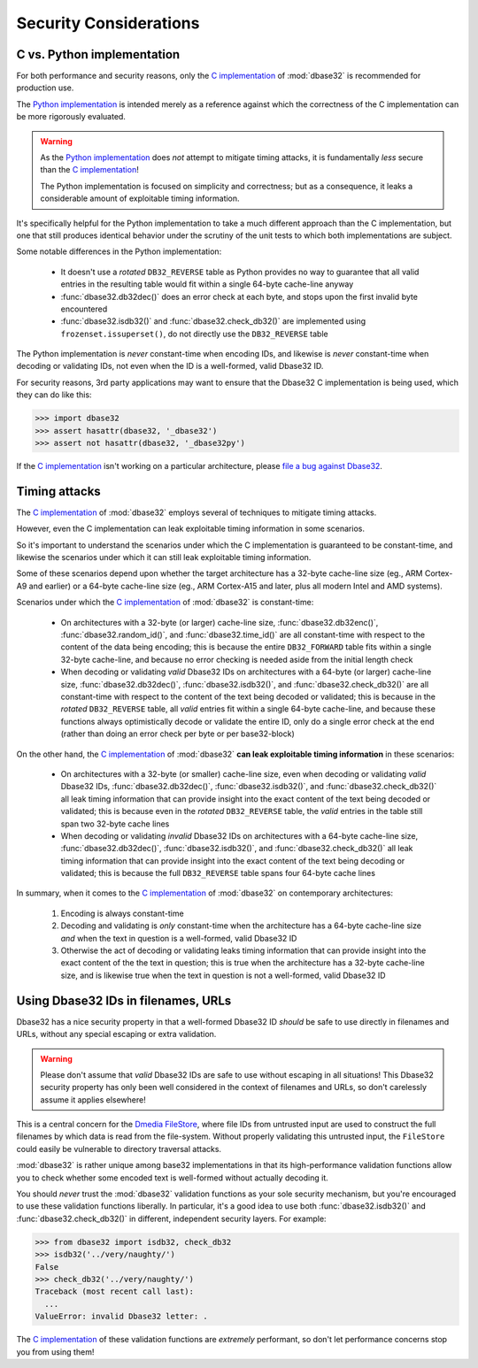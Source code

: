 Security Considerations
=======================



C vs. Python implementation
---------------------------

For both performance and security reasons, only the `C implementation`_ of
:mod:`dbase32` is recommended for production use.

The `Python implementation`_ is intended merely as a reference against which the
correctness of the C implementation can be more rigorously evaluated.

.. warning::

    As the `Python implementation`_ does *not* attempt to mitigate timing
    attacks, it is fundamentally *less* secure than the `C implementation`_!

    The Python implementation is focused on simplicity and correctness; but as a
    consequence, it leaks a considerable amount of exploitable timing
    information.

It's specifically helpful for the Python implementation to take a much different
approach than the C implementation, but one that still produces identical
behavior under the scrutiny of the unit tests to which both implementations are
subject.

Some notable differences in the Python implementation:

    *   It doesn't use a *rotated* ``DB32_REVERSE`` table as Python provides no
        way to guarantee that all valid entries in the resulting table would fit
        within a single 64-byte cache-line anyway

    *   :func:`dbase32.db32dec()` does an error check at each byte, and stops
        upon the first invalid byte encountered

    *   :func:`dbase32.isdb32()` and :func:`dbase32.check_db32()` are
        implemented using ``frozenset.issuperset()``, do not directly use the
        ``DB32_REVERSE`` table

The Python implementation is *never* constant-time when encoding IDs, and
likewise is *never* constant-time when decoding or validating IDs, not even when
the ID is a well-formed, valid Dbase32 ID.

For security reasons, 3rd party applications may want to ensure that the Dbase32
C implementation is being used, which they can do like this:

>>> import dbase32
>>> assert hasattr(dbase32, '_dbase32')
>>> assert not hasattr(dbase32, '_dbase32py')

If the `C implementation`_ isn't working on a particular architecture, please
`file a bug against Dbase32`_.



Timing attacks
--------------

The `C implementation`_ of :mod:`dbase32` employs several of techniques to
mitigate timing attacks.

However, even the C implementation can leak exploitable timing information in
some scenarios.

So it's important to understand the scenarios under which the C implementation
is guaranteed to be constant-time, and likewise the scenarios under which it can
still leak exploitable timing information.

Some of these scenarios depend upon whether the target architecture has a
32-byte cache-line size (eg., ARM Cortex-A9 and earlier) or a 64-byte cache-line
size (eg., ARM Cortex-A15 and later, plus all modern Intel and AMD systems).

Scenarios under which the `C implementation`_ of :mod:`dbase32` is
constant-time:

    *   On architectures with a 32-byte (or larger) cache-line size,
        :func:`dbase32.db32enc()`, :func:`dbase32.random_id()`, and
        :func:`dbase32.time_id()` are all constant-time with respect to the
        content of the data being encoding; this is because the entire
        ``DB32_FORWARD`` table fits within a single 32-byte cache-line, and
        because no error checking is needed aside from the initial length check

    *   When decoding or validating *valid* Dbase32 IDs on architectures with a
        64-byte (or larger) cache-line size, :func:`dbase32.db32dec()`,
        :func:`dbase32.isdb32()`, and :func:`dbase32.check_db32()` are all
        constant-time with respect to the content of the text being decoded or
        validated; this is because in the *rotated* ``DB32_REVERSE`` table, all
        *valid* entries fit within a single 64-byte cache-line, and because
        these functions always optimistically decode or validate the entire ID,
        only do a single error check at the end (rather than doing an error
        check per byte or per base32-block)

On the other hand, the `C implementation`_ of :mod:`dbase32` **can leak
exploitable timing information** in these scenarios:

    *   On architectures with a 32-byte (or smaller) cache-line size, even when
        decoding or validating *valid* Dbase32 IDs, :func:`dbase32.db32dec()`,
        :func:`dbase32.isdb32()`, and :func:`dbase32.check_db32()` all leak
        timing information that can provide insight into the exact content of
        the text being decoded or validated; this is because even in the
        *rotated* ``DB32_REVERSE`` table, the *valid* entries in the table still
        span two 32-byte cache lines

    *   When decoding or validating *invalid* Dbase32 IDs on architectures with
        a 64-byte cache-line size, :func:`dbase32.db32dec()`,
        :func:`dbase32.isdb32()`, and :func:`dbase32.check_db32()` all leak
        timing information that can provide insight into the exact content of
        the text being decoding or validated; this is because the full
        ``DB32_REVERSE`` table spans four 64-byte cache lines

In summary, when it comes to the `C implementation`_ of :mod:`dbase32` on
contemporary architectures:

    1.  Encoding is always constant-time

    2.  Decoding and validating is *only* constant-time when the architecture
        has a 64-byte cache-line size *and* when the text in question is a
        well-formed, valid Dbase32 ID

    3.  Otherwise the act of decoding or validating leaks timing information
        that can provide insight into the exact content of the the text in
        question; this is true when the architecture has a 32-byte cache-line
        size, and is likewise true when the text in question is not a
        well-formed, valid Dbase32 ID


Using Dbase32 IDs in filenames, URLs
------------------------------------

Dbase32 has a nice security property in that a well-formed Dbase32 ID *should*
be safe to use directly in filenames and URLs, without any special escaping or
extra validation. 

.. warning::

    Please don't assume that *valid* Dbase32 IDs are safe to use without
    escaping in all situations!  This Dbase32 security property has only been
    well considered in the context of filenames and URLs, so don't carelessly
    assume it applies elsewhere!

This is a central concern for the `Dmedia FileStore`_, where file IDs from
untrusted input are used to construct the full filenames by which data is read
from the file-system.  Without properly validating this untrusted input, the
``FileStore`` could easily be vulnerable to directory traversal attacks.

:mod:`dbase32` is rather unique among base32 implementations in that its
high-performance validation functions allow you to check whether some encoded
text is well-formed without actually decoding it.

You should *never* trust the :mod:`dbase32` validation functions as your sole
security mechanism, but you're encouraged to use these validation functions
liberally.  In particular, it's a good idea to use both :func:`dbase32.isdb32()`
and :func:`dbase32.check_db32()` in different, independent security layers.  For
example:

>>> from dbase32 import isdb32, check_db32
>>> isdb32('../very/naughty/')
False
>>> check_db32('../very/naughty/')
Traceback (most recent call last):
  ...
ValueError: invalid Dbase32 letter: .

The `C implementation`_ of these validation functions are *extremely*
performant, so don't let performance concerns stop you from using them!


.. _`C implementation`: http://bazaar.launchpad.net/~dmedia/dbase32/trunk/view/head:/dbase32/_dbase32.c
.. _`Python implementation`: http://bazaar.launchpad.net/~dmedia/dbase32/trunk/view/head:/dbase32/_dbase32py.py
.. _`file a bug against Dbase32`: https://bugs.launchpad.net/dbase32
.. _`Dmedia FileStore`: https://launchpad.net/filestore
